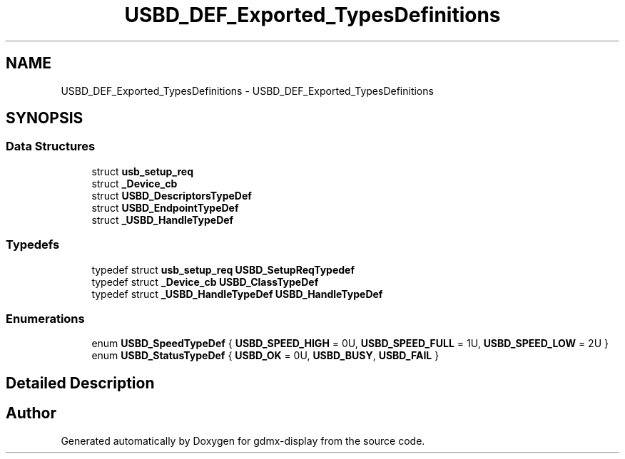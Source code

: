 .TH "USBD_DEF_Exported_TypesDefinitions" 3 "Mon May 24 2021" "gdmx-display" \" -*- nroff -*-
.ad l
.nh
.SH NAME
USBD_DEF_Exported_TypesDefinitions \- USBD_DEF_Exported_TypesDefinitions
.SH SYNOPSIS
.br
.PP
.SS "Data Structures"

.in +1c
.ti -1c
.RI "struct \fBusb_setup_req\fP"
.br
.ti -1c
.RI "struct \fB_Device_cb\fP"
.br
.ti -1c
.RI "struct \fBUSBD_DescriptorsTypeDef\fP"
.br
.ti -1c
.RI "struct \fBUSBD_EndpointTypeDef\fP"
.br
.ti -1c
.RI "struct \fB_USBD_HandleTypeDef\fP"
.br
.in -1c
.SS "Typedefs"

.in +1c
.ti -1c
.RI "typedef struct \fBusb_setup_req\fP \fBUSBD_SetupReqTypedef\fP"
.br
.ti -1c
.RI "typedef struct \fB_Device_cb\fP \fBUSBD_ClassTypeDef\fP"
.br
.ti -1c
.RI "typedef struct \fB_USBD_HandleTypeDef\fP \fBUSBD_HandleTypeDef\fP"
.br
.in -1c
.SS "Enumerations"

.in +1c
.ti -1c
.RI "enum \fBUSBD_SpeedTypeDef\fP { \fBUSBD_SPEED_HIGH\fP = 0U, \fBUSBD_SPEED_FULL\fP = 1U, \fBUSBD_SPEED_LOW\fP = 2U }"
.br
.ti -1c
.RI "enum \fBUSBD_StatusTypeDef\fP { \fBUSBD_OK\fP = 0U, \fBUSBD_BUSY\fP, \fBUSBD_FAIL\fP }"
.br
.in -1c
.SH "Detailed Description"
.PP 

.SH "Author"
.PP 
Generated automatically by Doxygen for gdmx-display from the source code\&.
